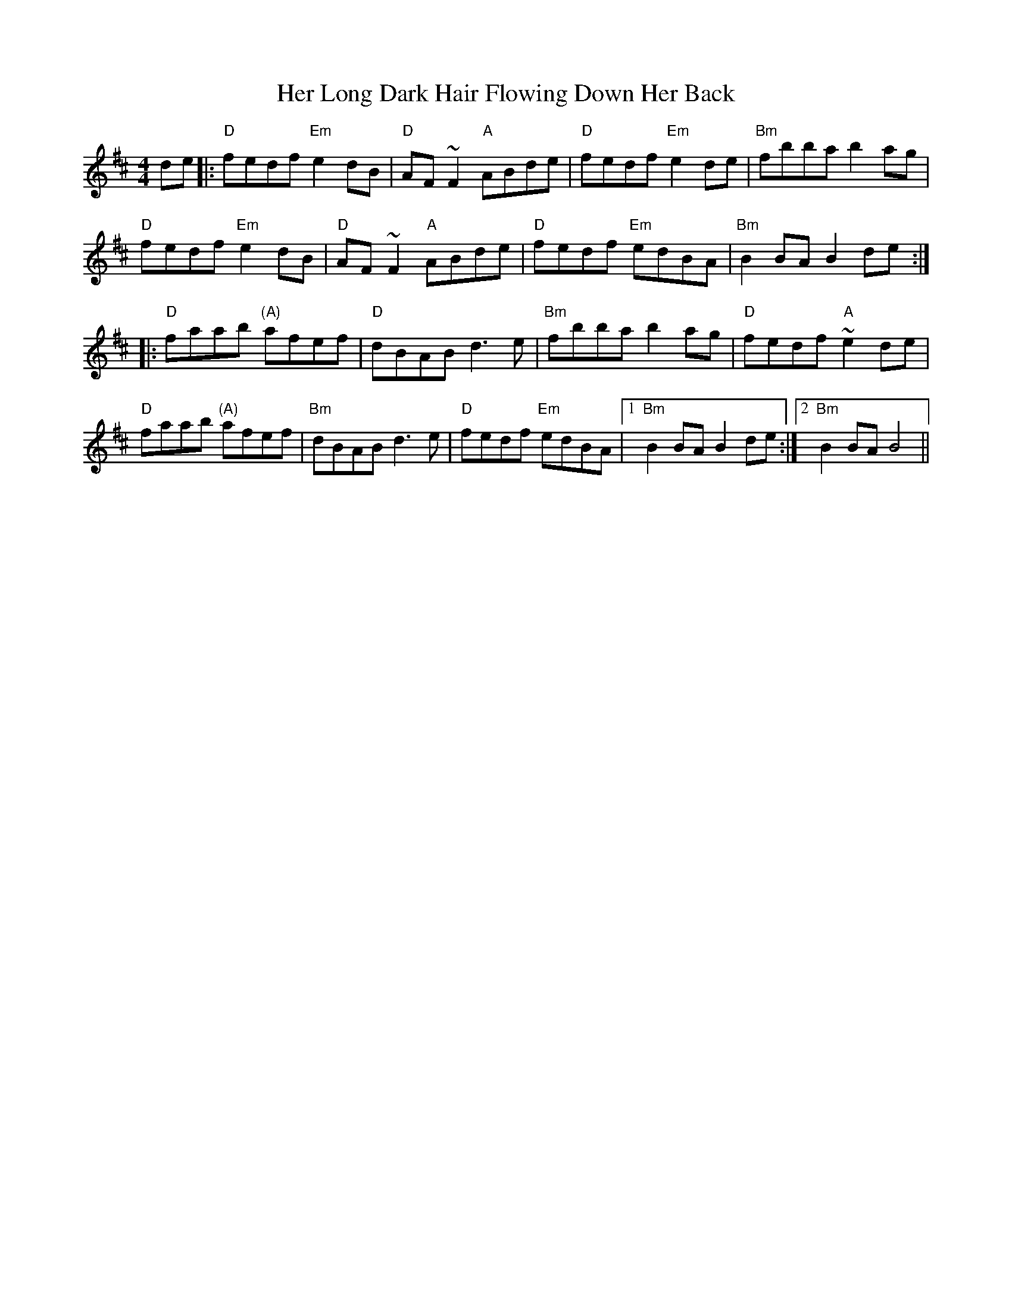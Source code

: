 X: 17227
T: Her Long Dark Hair Flowing Down Her Back
R: hornpipe
M: 4/4
K: Dmajor
de|:"D" fedf "Em" e2dB|"D" AF~F2 "A" ABde|"D" fedf "Em" e2de|"Bm"fbba b2ag|
"D" fedf "Em" e2dB|"D" AF~F2 "A" ABde|"D" fedf "Em" edBA|"Bm" B2BA B2 de:|
|:"D" faab "(A)"afef|"D" dBAB d3e|"Bm" fbba b2ag|"D" fedf "A" ~e2de|
"D" faab "(A)"afef|"Bm" dBAB d3e|"D" fedf "Em" edBA|1 "Bm"B2BA B2 de:|2 "Bm"B2BA B4||

